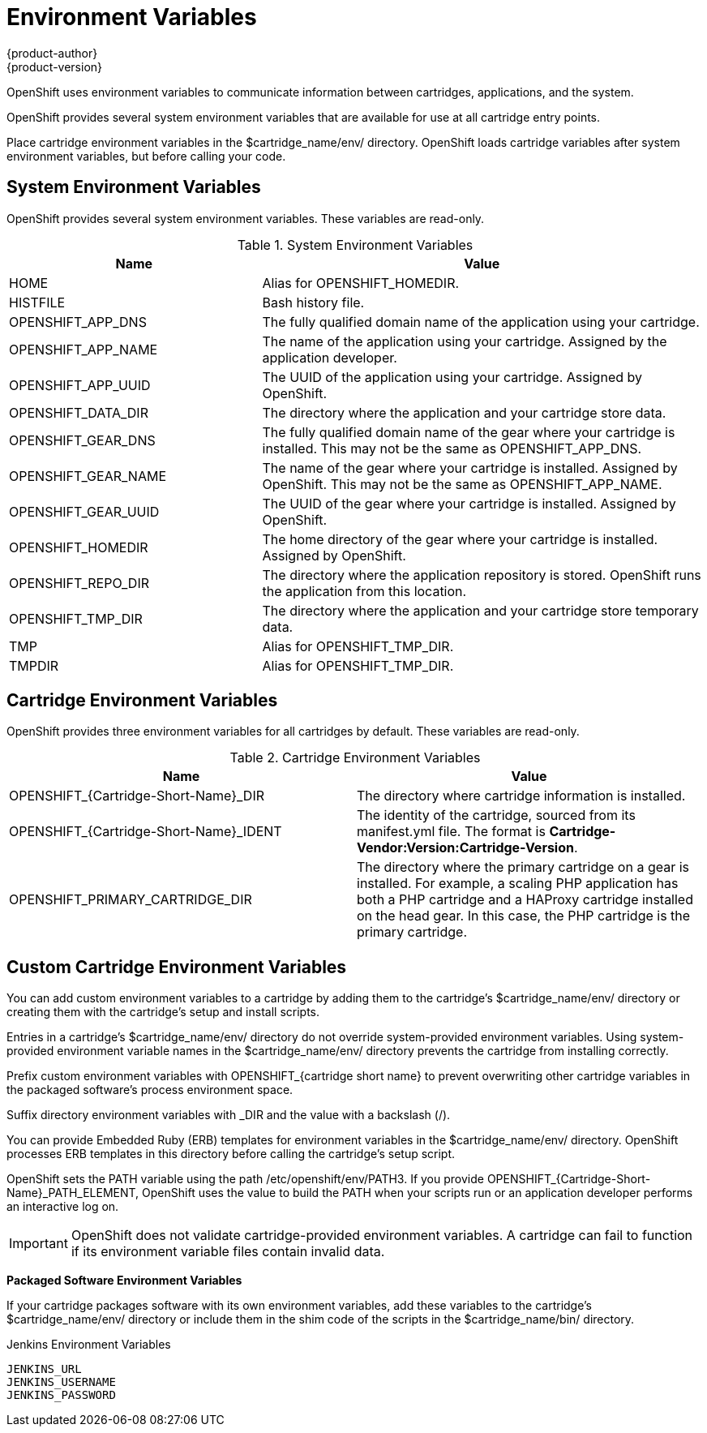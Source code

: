 = Environment Variables
{product-author}
{product-version}
:data-uri:
:icons:

OpenShift uses environment variables to communicate information between cartridges, applications, and the system. 

OpenShift provides several system environment variables that are available for use at all cartridge entry points. 

Place cartridge environment variables in the [filename]#$cartridge_name/env/# directory. OpenShift loads cartridge variables after system environment variables, but before calling your code. 

[[system_environment_variables]]
== System Environment Variables

OpenShift provides several system environment variables. These variables are read-only. 

.System Environment Variables
[cols="4,7",options="header"]
|===
|Name|Value
						
|
							HOME
						|
							Alias for [variable]#OPENSHIFT_HOMEDIR#.
						
|
							HISTFILE
						|
							Bash history file.
						
|
							OPENSHIFT_APP_DNS
						|
							The fully qualified domain name of the application using your cartridge.
						
|
							OPENSHIFT_APP_NAME
						|
							The name of the application using your cartridge. Assigned by the application developer.
						
|
							OPENSHIFT_APP_UUID
						|
							The UUID of the application using your cartridge. Assigned by OpenShift.
						
|
							OPENSHIFT_DATA_DIR
						|
							The directory where the application and your cartridge store data.
						
|
							OPENSHIFT_GEAR_DNS
						|
							The fully qualified domain name of the gear where your cartridge is installed. This may not be the same as [variable]#OPENSHIFT_APP_DNS#.
						
|
							OPENSHIFT_GEAR_NAME
						|
							The name of the gear where your cartridge is installed. Assigned by OpenShift. This may not be the same as [variable]#OPENSHIFT_APP_NAME#.
						
|
							OPENSHIFT_GEAR_UUID
						|
							The UUID of the gear where your cartridge is installed. Assigned by OpenShift.
						
|
							OPENSHIFT_HOMEDIR
						|
							The home directory of the gear where your cartridge is installed. Assigned by OpenShift.
						
|
							OPENSHIFT_REPO_DIR
						|
							The directory where the application repository is stored. OpenShift runs the application from this location.
						
|
							OPENSHIFT_TMP_DIR
						|
							The directory where the application and your cartridge store temporary data.
						
|
							TMP
						|
							Alias for [variable]#OPENSHIFT_TMP_DIR#.
						
|
							TMPDIR
						|
							Alias for [variable]#OPENSHIFT_TMP_DIR#.
|===

[[cartridge_environment_variables]]
== Cartridge Environment Variables
OpenShift provides three environment variables for all cartridges by default. These variables are read-only. 

.Cartridge Environment Variables
[options="header"]
|===
|	Name|Value
						
|
							OPENSHIFT_{Cartridge-Short-Name}_DIR
						|
							The directory where cartridge information is installed.
						
|
							OPENSHIFT_{Cartridge-Short-Name}_IDENT
						|
							The identity of the cartridge, sourced from its [filename]#manifest.yml# file. The format is *Cartridge-Vendor:Version:Cartridge-Version*.
						
|
							OPENSHIFT_PRIMARY_CARTRIDGE_DIR
						|
							The directory where the primary cartridge on a gear is installed. For example, a scaling PHP application has both a PHP cartridge and a HAProxy cartridge installed on the head gear. In this case, the PHP cartridge is the primary cartridge.
|===


[[custom_cartridge_environment_variables]]
== Custom Cartridge Environment Variables
You can add custom environment variables to a cartridge by adding them to the cartridge's [filename]#$cartridge_name/env/# directory or creating them with the cartridge's [filename]#setup# and [filename]#install# scripts. 

Entries in a cartridge's [filename]#$cartridge_name/env/# directory do not override system-provided environment variables. Using system-provided environment variable names in the [filename]#$cartridge_name/env/# directory prevents the cartridge from installing correctly. 

Prefix custom environment variables with [variable]#OPENSHIFT_{cartridge short name}# to prevent overwriting other cartridge variables in the packaged software's process environment space. 

Suffix directory environment variables with _DIR and the value with a backslash (/). 

You can provide Embedded Ruby (ERB) templates for environment variables in the [filename]#$cartridge_name/env/# directory. OpenShift processes ERB templates in this directory before calling the cartridge's [filename]#setup# script. 

OpenShift sets the PATH variable using the path [filename]#/etc/openshift/env/PATH3#. If you provide [variable]#OPENSHIFT_{Cartridge-Short-Name}_PATH_ELEMENT#, OpenShift uses the value to build the PATH when your scripts run or an application developer performs an interactive log on. 


[IMPORTANT]
====
OpenShift does not validate cartridge-provided environment variables. A cartridge can fail to function if its environment variable files contain invalid data. 
====

*Packaged Software Environment Variables*

If your cartridge packages software with its own environment variables, add these variables to the cartridge's [filename]#$cartridge_name/env/# directory or include them in the shim code of the scripts in the [filename]#$cartridge_name/bin/# directory. 

.Jenkins Environment Variables
----
JENKINS_URL
JENKINS_USERNAME
JENKINS_PASSWORD
----

